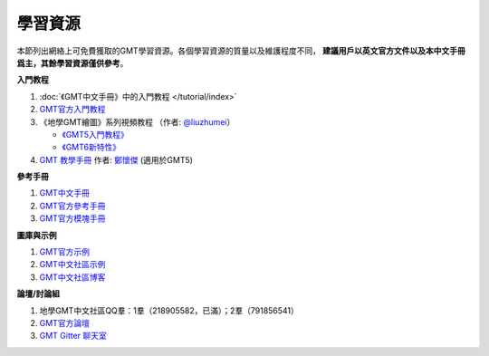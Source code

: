 學習資源
========

本節列出網絡上可免費獲取的GMT學習資源。各個學習資源的質量以及維護程度不同，
**建議用戶以英文官方文件以及本中文手冊爲主，其餘學習資源僅供參考**\ 。

**入門教程**

#. :doc:`《GMT中文手冊》中的入門教程 </tutorial/index>`
#. `GMT官方入門教程 <https://docs.generic-mapping-tools.org/6.0/tutorial.html>`_
#. 《地學GMT繪圖》系列視頻教程 （作者: `@liuzhumei <https://github.com/liuzhumei>`_\ ）

   - `《GMT5入門教程》 <https://www.bilibili.com/video/av74087421>`_
   - `《GMT6新特性》 <https://www.bilibili.com/video/av73835957>`_

#. `GMT 教學手冊 <http://gmt-tutorials.org/>`_ 作者: `鄭懷傑 <https://github.com/whyjz>`_ (適用於GMT5)

**參考手冊**

#. `GMT中文手冊 <https://docs.gmt-china.org/>`_
#. `GMT官方參考手冊 <https://docs.generic-mapping-tools.org/6.0/cookbook.html>`_
#. `GMT官方模塊手冊 <https://docs.generic-mapping-tools.org/6.0/modules.html>`_

**圖庫與示例**

#. `GMT官方示例 <https://docs.generic-mapping-tools.org/6.0/gallery.html>`_
#. `GMT中文社區示例 <https://gmt-china.org/gallery/>`_
#. `GMT中文社區博客 <https://gmt-china.org/blog/>`_

**論壇/討論組**

#. 地學GMT中文社區QQ羣：1羣（218905582，已滿）；2羣（791856541）
#. `GMT官方論壇 <https://forum.generic-mapping-tools.org/>`_
#. `GMT Gitter 聊天室 <https://gitter.im/GenericMappingTools>`_

